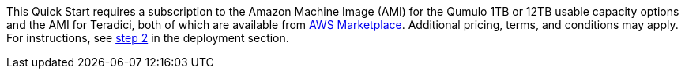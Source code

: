 This Quick Start requires a subscription to the Amazon Machine Image (AMI) for the Qumulo 1TB or 12TB usable capacity options and the AMI for Teradici, both of which are available from https://aws.amazon.com/marketplace/[AWS Marketplace^]. Additional pricing, terms, and conditions may apply. For instructions, see link:#step-2.-subscribe-to-the-software-ami[step 2] in the deployment section.
